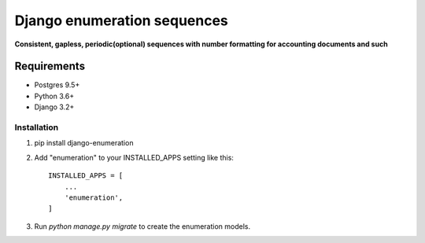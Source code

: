============================
Django enumeration sequences
============================

**Consistent, gapless, periodic(optional) sequences with number formatting for accounting documents and such**


Requirements
==============

* Postgres 9.5+
* Python 3.6+
* Django 3.2+


Installation
____________

1. pip install django-enumeration

2. Add "enumeration" to your INSTALLED_APPS setting like this::

    INSTALLED_APPS = [
        ...
        'enumeration',
    ]

3. Run `python manage.py migrate` to create the enumeration models.

